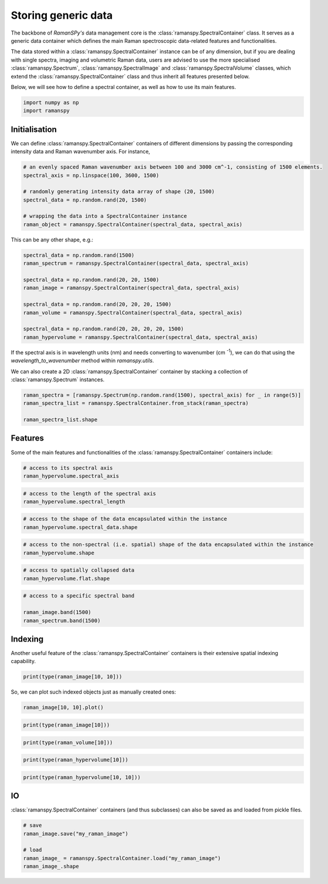 
.. DO NOT EDIT.
.. THIS FILE WAS AUTOMATICALLY GENERATED BY SPHINX-GALLERY.
.. TO MAKE CHANGES, EDIT THE SOURCE PYTHON FILE:
.. "auto_tutorials/i-classes/plot_i_generic_container.py"
.. LINE NUMBERS ARE GIVEN BELOW.

.. only:: html

    .. note::
        :class: sphx-glr-download-link-note

        :ref:`Go to the end <sphx_glr_download_auto_tutorials_i-classes_plot_i_generic_container.py>`
        to download the full example code

.. rst-class:: sphx-glr-example-title

.. _sphx_glr_auto_tutorials_i-classes_plot_i_generic_container.py:


Storing generic data
--------------------------------------

The backbone of `RamanSPy's` data management core is the :class:`ramanspy.SpectralContainer` class. It serves as a generic data container
which defines the main Raman spectroscopic data-related features and functionalities.

The data stored within a :class:`ramanspy.SpectralContainer` instance can be of any dimension, but if you are dealing with single
spectra, imaging and volumetric Raman data, users are advised to use the more specialised :class:`ramanspy.Spectrum`,
:class:`ramanspy.SpectralImage` and :class:`ramanspy.SpectralVolume` classes, which extend the :class:`ramanspy.SpectralContainer` class
and thus inherit all features presented below.

Below, we will see how to define a spectral container, as well as how to use its main features.

.. seealso:: For more information about the :class:`ramanspy.Spectrum`, :class:`ramanspy.SpectralImage` and :class:`ramanspy.SpectralVolume`
             classes, check their documentation and/or the :ref:`Storing spectra`, :ref:`Storing imaging data` and :ref:`Storing volumetric data` tutorials respectively.

.. GENERATED FROM PYTHON SOURCE LINES 18-21

.. code-block:: default

    import numpy as np
    import ramanspy








.. GENERATED FROM PYTHON SOURCE LINES 22-26

Initialisation
""""""""""""""""""
We can define :class:`ramanspy.SpectralContainer` containers of different dimensions by passing the corresponding intensity data
and Raman wavenumber axis. For instance,

.. GENERATED FROM PYTHON SOURCE LINES 26-37

.. code-block:: default


    # an evenly spaced Raman wavenumber axis between 100 and 3000 cm^-1, consisting of 1500 elements.
    spectral_axis = np.linspace(100, 3600, 1500)

    # randomly generating intensity data array of shape (20, 1500)
    spectral_data = np.random.rand(20, 1500)

    # wrapping the data into a SpectralContainer instance
    raman_object = ramanspy.SpectralContainer(spectral_data, spectral_axis)









.. GENERATED FROM PYTHON SOURCE LINES 38-39

This can be any other shape, e.g.:

.. GENERATED FROM PYTHON SOURCE LINES 39-51

.. code-block:: default

    spectral_data = np.random.rand(1500)
    raman_spectrum = ramanspy.SpectralContainer(spectral_data, spectral_axis)

    spectral_data = np.random.rand(20, 20, 1500)
    raman_image = ramanspy.SpectralContainer(spectral_data, spectral_axis)

    spectral_data = np.random.rand(20, 20, 20, 1500)
    raman_volume = ramanspy.SpectralContainer(spectral_data, spectral_axis)

    spectral_data = np.random.rand(20, 20, 20, 20, 1500)
    raman_hypervolume = ramanspy.SpectralContainer(spectral_data, spectral_axis)








.. GENERATED FROM PYTHON SOURCE LINES 52-54

If the spectral axis is in wavelength units (nm) and needs converting to wavenumber (cm :sup:`-1`), we can do that using
the `wavelength_to_wavenumber` method within `ramanspy.utils`.

.. GENERATED FROM PYTHON SOURCE LINES 56-57

We can also create a 2D :class:`ramanspy.SpectralContainer` container by stacking a collection of :class:`ramanspy.Spectrum` instances.

.. GENERATED FROM PYTHON SOURCE LINES 57-63

.. code-block:: default

    raman_spectra = [ramanspy.Spectrum(np.random.rand(1500), spectral_axis) for _ in range(5)]
    raman_spectra_list = ramanspy.SpectralContainer.from_stack(raman_spectra)

    raman_spectra_list.shape






.. rst-class:: sphx-glr-script-out

 .. code-block:: none


    (5,)



.. GENERATED FROM PYTHON SOURCE LINES 64-67

Features
""""""""""""""
Some of the main features and functionalities of the :class:`ramanspy.SpectralContainer` containers include:

.. GENERATED FROM PYTHON SOURCE LINES 67-71

.. code-block:: default


    # access to its spectral axis
    raman_hypervolume.spectral_axis





.. rst-class:: sphx-glr-script-out

 .. code-block:: none


    array([ 100.     ,  102.33489,  104.66978, ..., 3595.3303 , 3597.665  ,
           3600.     ], dtype=float32)



.. GENERATED FROM PYTHON SOURCE LINES 72-76

.. code-block:: default


    # access to the length of the spectral axis
    raman_hypervolume.spectral_length





.. rst-class:: sphx-glr-script-out

 .. code-block:: none


    1500



.. GENERATED FROM PYTHON SOURCE LINES 77-81

.. code-block:: default


    # access to the shape of the data encapsulated within the instance
    raman_hypervolume.spectral_data.shape





.. rst-class:: sphx-glr-script-out

 .. code-block:: none


    (20, 20, 20, 20, 1500)



.. GENERATED FROM PYTHON SOURCE LINES 82-86

.. code-block:: default


    # access to the non-spectral (i.e. spatial) shape of the data encapsulated within the instance
    raman_hypervolume.shape





.. rst-class:: sphx-glr-script-out

 .. code-block:: none


    (20, 20, 20, 20)



.. GENERATED FROM PYTHON SOURCE LINES 87-91

.. code-block:: default


    # access to spatially collapsed data
    raman_hypervolume.flat.shape





.. rst-class:: sphx-glr-script-out

 .. code-block:: none


    (160000,)



.. GENERATED FROM PYTHON SOURCE LINES 92-99

.. code-block:: default


    # access to a specific spectral band

    raman_image.band(1500)
    raman_spectrum.band(1500)






.. rst-class:: sphx-glr-script-out

 .. code-block:: none


    array(0.8285266, dtype=float32)



.. GENERATED FROM PYTHON SOURCE LINES 100-103

Indexing
""""""""""""""
Another useful feature of the :class:`ramanspy.SpectralContainer` containers is their extensive spatial indexing capability.

.. GENERATED FROM PYTHON SOURCE LINES 103-106

.. code-block:: default


    print(type(raman_image[10, 10]))





.. rst-class:: sphx-glr-script-out

 .. code-block:: none

    <class 'ramanspy.core.Spectrum'>




.. GENERATED FROM PYTHON SOURCE LINES 107-108

So, we can plot such indexed objects just as manually created ones:

.. GENERATED FROM PYTHON SOURCE LINES 108-110

.. code-block:: default

    raman_image[10, 10].plot()




.. image-sg:: /auto_tutorials/i-classes/images/sphx_glr_plot_i_generic_container_001.png
   :alt: Raman spectra
   :srcset: /auto_tutorials/i-classes/images/sphx_glr_plot_i_generic_container_001.png
   :class: sphx-glr-single-img


.. rst-class:: sphx-glr-script-out

 .. code-block:: none


    <Axes: title={'center': 'Raman spectra'}, xlabel='Raman shift (cm$^{{{-1}}}$)', ylabel='Intensity (a.u.)'>



.. GENERATED FROM PYTHON SOURCE LINES 111-114

.. code-block:: default


    print(type(raman_image[10]))





.. rst-class:: sphx-glr-script-out

 .. code-block:: none

    <class 'ramanspy.core.SpectralContainer'>




.. GENERATED FROM PYTHON SOURCE LINES 115-118

.. code-block:: default


    print(type(raman_volume[10]))





.. rst-class:: sphx-glr-script-out

 .. code-block:: none

    <class 'ramanspy.core.SpectralImage'>




.. GENERATED FROM PYTHON SOURCE LINES 119-122

.. code-block:: default


    print(type(raman_hypervolume[10]))





.. rst-class:: sphx-glr-script-out

 .. code-block:: none

    <class 'ramanspy.core.SpectralVolume'>




.. GENERATED FROM PYTHON SOURCE LINES 123-127

.. code-block:: default


    print(type(raman_hypervolume[10, 10]))






.. rst-class:: sphx-glr-script-out

 .. code-block:: none

    <class 'ramanspy.core.SpectralImage'>




.. GENERATED FROM PYTHON SOURCE LINES 128-131

IO
""""""""""""""
:class:`ramanspy.SpectralContainer` containers (and thus subclasses) can also be saved as and loaded from pickle files.

.. GENERATED FROM PYTHON SOURCE LINES 131-138

.. code-block:: default


    # save
    raman_image.save("my_raman_image")

    # load
    raman_image_ = ramanspy.SpectralContainer.load("my_raman_image")
    raman_image_.shape




.. rst-class:: sphx-glr-script-out

 .. code-block:: none


    (20, 20)




.. rst-class:: sphx-glr-timing

   **Total running time of the script:** ( 0 minutes  6.363 seconds)


.. _sphx_glr_download_auto_tutorials_i-classes_plot_i_generic_container.py:

.. only:: html

  .. container:: sphx-glr-footer sphx-glr-footer-example




    .. container:: sphx-glr-download sphx-glr-download-python

      :download:`Download Python source code: plot_i_generic_container.py <plot_i_generic_container.py>`

    .. container:: sphx-glr-download sphx-glr-download-jupyter

      :download:`Download Jupyter notebook: plot_i_generic_container.ipynb <plot_i_generic_container.ipynb>`
